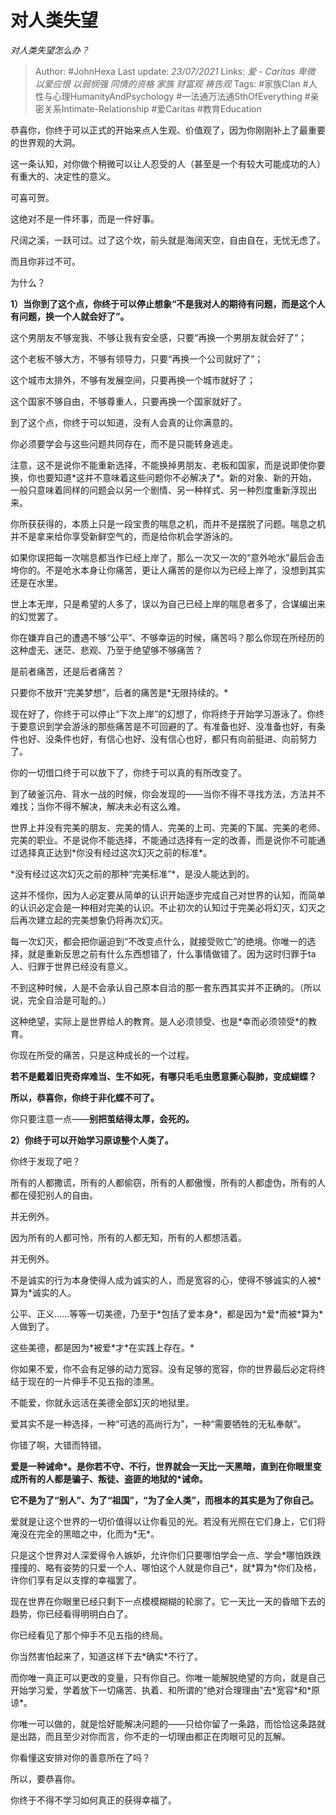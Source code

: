 * 对人类失望
  :PROPERTIES:
  :CUSTOM_ID: 对人类失望
  :END:

/对人类失望怎么办？/

#+BEGIN_QUOTE
  Author: #JohnHexa Last update: /23/07/2021/ Links: [[爱 - Caritas]]
  [[卑微]] [[以爱应恨]] [[以弱悯强]] [[同情的资格]] [[家族]] [[财富观]]
  [[祷告观]] Tags: #家族Clan #人性与心理HumanityAndPsychology
  #一法通万法通SthOfEverything #亲密关系Intimate-Relationship #爱Caritas
  #教育Education
#+END_QUOTE

恭喜你，你终于可以正式的开始来点人生观、价值观了，因为你刚刚补上了最重要的世界观的大洞。

这一条认知，对你做个稍微可以让人忍受的人（甚至是一个有较大可能成功的人）有重大的、决定性的意义。

可喜可贺。

这绝对不是一件坏事，而是一件好事。

尺阔之溪，一跃可过。过了这个坎，前头就是海阔天空，自由自在，无忧无虑了。

而且你非过不可。

为什么？

*1）当你到了这个点，你终于可以停止想象“不是我对人的期待有问题，而是这个人有问题，换一个人就会好了”。*

这个男朋友不够宠我、不够让我有安全感，只要“再换一个男朋友就会好了”；

这个老板不够大方，不够有领导力，只要“再换一个公司就好了”；

这个城市太排外，不够有发展空间，只要再换一个城市就好了；

这个国家不够自由，不够尊重人，只要再换一个国家就好了。

到了这个点，你终于可以知道，没有人会真的让你满意的。

你必须要学会与这些问题共同存在，而不是只能转身逃走。

注意，这不是说你不能重新选择，不能换掉男朋友、老板和国家，而是说即使你要换，你也要知道*这并不意味着这些问题你不必解决了*。新的对象、新的开始，一般只意味着同样的问题会以另一个剧情、另一种样式、另一种烈度重新浮现出来。

你所获获得的，本质上只是一段宝贵的喘息之机，而并不是摆脱了问题。喘息之机并不是拿来给你享受新鲜空气的，而是给你机会学游泳的。

如果你误把每一次喘息都当作已经上岸了，那么一次又一次的“意外呛水”最后会击垮你的。不是呛水本身让你痛苦，更让人痛苦的是你以为已经上岸了，没想到其实还是在水里。

世上本无岸，只是希望的人多了，误以为自己已经上岸的喘息者多了，合谋编出来的幻觉罢了。

你在嫌弃自己的遭遇不够“公平”、不够幸运的时候，痛苦吗？那么你现在所经历的这种虚无、迷茫、悲观、乃至于绝望够不够痛苦？

是前者痛苦，还是后者痛苦？

只要你不放开“完美梦想”，后者的痛苦是*无限持续的。*

现在好了，你终于可以停止“下次上岸”的幻想了，你将终于开始学习游泳了。你终于要意识到学会游泳的那些痛苦是不可回避的了。有准备也好、没准备也好，有条件也好、没条件也好，有信心也好、没有信心也好，都只有向前挺进、向前努力了。

你的一切借口终于可以放下了，你终于可以真的有所改变了。

到了破釜沉舟、背水一战的时候，你会发现的------当你不得不寻找方法，方法并不难找；当你不得不解决，解决未必有这么难。

世界上并没有完美的朋友、完美的情人、完美的上司、完美的下属、完美的老师、完美的职业。不是说你不能选择，不能通过选择有一定的改善，而是说你不可能通过选择真正达到*你没有经过这次幻灭之前的标准*。

*没有经过这次幻灭之前的那种“完美标准”*，是没人能达到的。

这并不怪你，因为人必定要从简单的认识开始逐步完成自己对世界的认知，而简单的认识必定会是一种相对完美的认识。不止初次的认知过于完美必将幻灭，幻灭之后再次建立起的完美想象仍将再次幻灭。

每一次幻灭，都会把你逼迫到“不改变点什么，就接受败亡”的绝境。你唯一的选择，就是重新反思之前有什么东西想错了，什么事情做错了。因为这时归罪于ta人、归罪于世界已经没有意义。

不到这种时候，人是不会承认自己原本自洽的那一套东西其实并不正确的。（所以说，完全自洽是可耻的。）

这种绝望，实际上是世界给人的教育。是人必须领受、也是*幸而必须领受*的教育。

你现在所受的痛苦，只是这种成长的一个过程。

*若不是戴着旧壳奇痒难当、生不如死，有哪只毛毛虫愿意撕心裂肺，变成蝴蝶？*

*所以，恭喜你，你终于非化蝶不可了。*

你只要注意一点------*别把茧结得太厚，会死的。*

*2）你终于可以开始学习原谅整个人类了。*

你终于发现了吧？

所有的人都撒谎，所有的人都偷窃，所有的人都傲慢，所有的人都虚伪，所有的人都在侵犯别人的自由。

并无例外。

因为所有的人都可怜，所有的人都无知，所有的人都想活着。

并无例外。

不是诚实的行为本身使得人成为诚实的人，而是宽容的心，使得不够诚实的人被*算为*诚实的人。

公平、正义......等等一切美德，乃至于*包括了爱本身*，都是因为*爱*而被*算为*人做到了。

这些美德，都是因为*被爱*才*在实践上存在。*

你如果不爱，你不会有足够的动力宽容。没有足够的宽容，你的世界最后必定将终结于现在的一片伸手不见五指的漆黑。

不能爱，你就永远活在美德全部幻灭的地狱里。

爱其实不是一种选择，一种“可选的高尚行为”，一种“需要牺牲的无私奉献”。

你错了啊，大错而特错。

*爱是一种诫命*。是你若不守、不行，世界就会一天比一天黑暗，直到在你眼里变成所有的人都是骗子、叛徒、盗匪的地狱的*诫命。*

*它不是为了“别人”、为了“祖国”，“为了全人类”，而根本的其实是为了你自己。*

爱就是让这个世界的一切价值得以让你看见的光。若没有光照在它们身上，它们将淹没在完全的黑暗之中，化而为*无*。

只是这个世界对人深爱得令人嫉妒，允许你们只要哪怕学会一点、学会*哪怕跌跌撞撞的、略有姿势的只爱一个人、哪怕这个人就是你自己*，就*算为*你们及格，许你们享有足以支撑的幸福罢了。

现在世界在你眼里已经只剩下一点模模糊糊的轮廓了。它一天比一天的昏暗下去的趋势，你已经看得明明白白了。

你已经看见了那个伸手不见五指的终局。

你当然害怕起来了，知道这样下去*确实*不行了。

而你唯一真正可以更改的变量，只有你自己。你唯一能解脱绝望的方向，就是自己开始学习爱，学着放下一切痛苦、执着、和所谓的“绝对合理理由”去*宽容*和*原谅*。

你唯一可以做的，就是恰好能解决问题的------只给你留了一条路，而恰恰这条路就是出路，而且至少对你而言，你不走的一切理由都正在肉眼可见的瓦解。

你看懂这安排对你的善意所在了吗？

所以，要恭喜你。

你终于不得不学习如何真正的获得幸福了。
